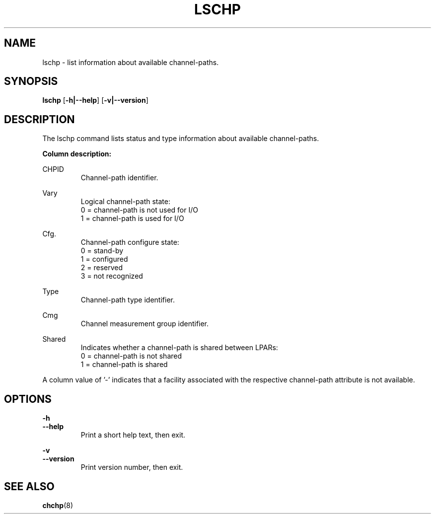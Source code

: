 .TH LSCHP 8 "Mar 2007" s390\-tools

.SH NAME
lschp \- list information about available channel\-paths.

.SH SYNOPSIS
.B lschp
.RB [ \-h|\-\-help ]
.RB [ \-v|\-\-version ]

.SH DESCRIPTION
The lschp command lists status and type information about available
channel\-paths.

.B Column description:

CHPID
.RS
Channel\-path identifier.
.RE

Vary
.RS
Logical channel\-path state:
.br
0 = channel\-path is not used for I/O
.br
1 = channel\-path is used for I/O
.RE

Cfg.
.RS
Channel\-path configure state:
.br
0 = stand\-by
.br
1 = configured
.br
2 = reserved
.br
3 = not recognized
.RE

Type
.RS
Channel\-path type identifier.
.RE

Cmg
.RS
Channel measurement group identifier.
.RE

Shared
.RS
Indicates whether a channel\-path is shared between LPARs:
.br
0 = channel\-path is not shared
.br
1 = channel\-path is shared
.RE

A column value of '\-' indicates that a facility associated with the respective
channel\-path attribute is not available.

.SH OPTIONS
.B \-h
.br
.B \-\-help
.RS
Print a short help text, then exit.
.RE

.B \-v
.br
.B \-\-version
.RS
Print version number, then exit.
.RE

.SH SEE ALSO
.BR chchp (8)
